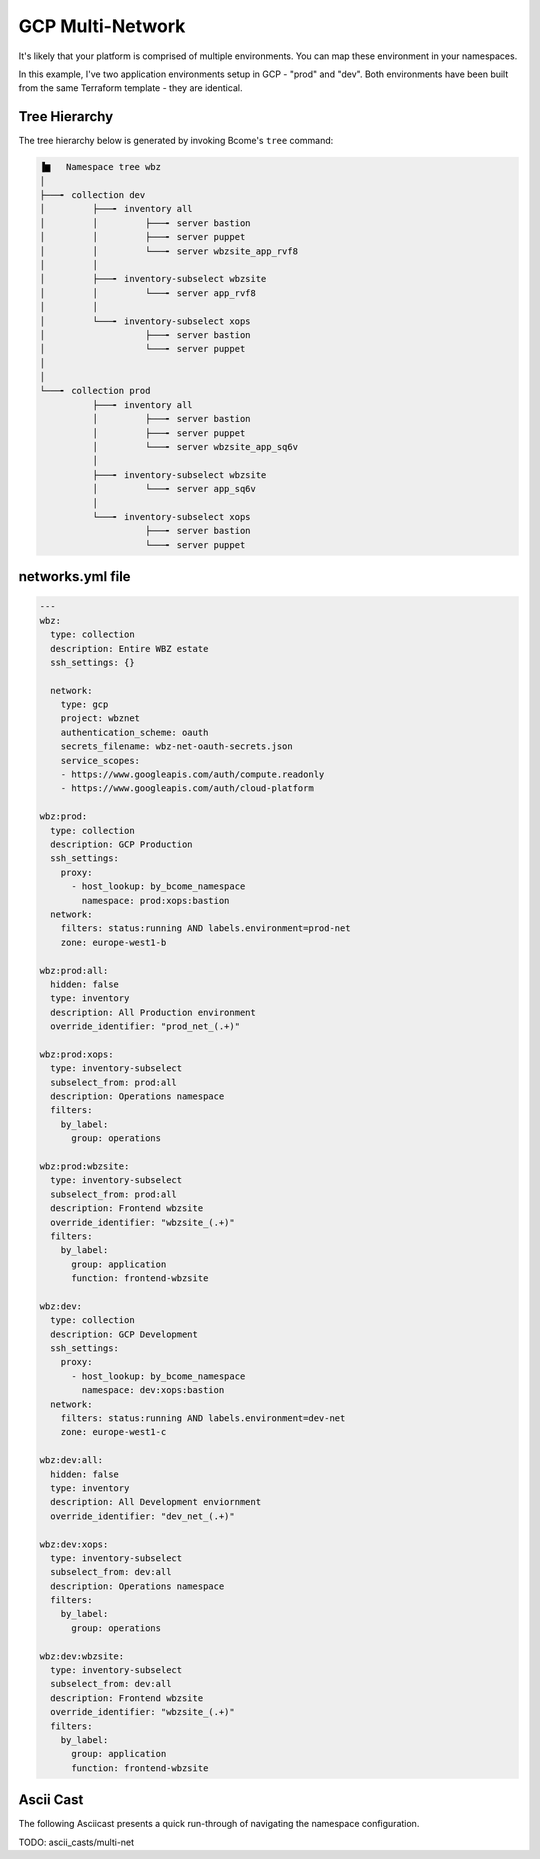 .. meta::
   :description lang=en: Setting up multiple environments for GCP.

*****************
GCP Multi-Network
*****************

It's likely that your platform is comprised of multiple environments.  You can map these environment in your namespaces.

In this example, I've two application environments setup in GCP - "prod" and "dev".  Both environments have been built from the same Terraform template - they are identical.


Tree Hierarchy
==============

The tree hierarchy below is generated by invoking Bcome's ``tree`` command:

.. code-block:: bash

      ▐▆   Namespace tree wbz
      │
      ├───╸ collection dev
      │         ├───╸ inventory all
      │         │         ├───╸ server bastion
      │         │         ├───╸ server puppet
      │         │         └───╸ server wbzsite_app_rvf8
      │         │
      │         ├───╸ inventory-subselect wbzsite
      │         │         └───╸ server app_rvf8
      │         │
      │         └───╸ inventory-subselect xops
      │                   ├───╸ server bastion
      │                   └───╸ server puppet
      │
      │
      └───╸ collection prod
                ├───╸ inventory all
                │         ├───╸ server bastion
                │         ├───╸ server puppet
                │         └───╸ server wbzsite_app_sq6v
                │
                ├───╸ inventory-subselect wbzsite
                │         └───╸ server app_sq6v
                │
                └───╸ inventory-subselect xops
                          ├───╸ server bastion
                          └───╸ server puppet

networks.yml file
=================

.. code-block:: yaml

   ---
   wbz:
     type: collection
     description: Entire WBZ estate
     ssh_settings: {}

     network:
       type: gcp
       project: wbznet
       authentication_scheme: oauth
       secrets_filename: wbz-net-oauth-secrets.json
       service_scopes:
       - https://www.googleapis.com/auth/compute.readonly
       - https://www.googleapis.com/auth/cloud-platform

   wbz:prod:
     type: collection
     description: GCP Production
     ssh_settings:
       proxy:
         - host_lookup: by_bcome_namespace
           namespace: prod:xops:bastion
     network:
       filters: status:running AND labels.environment=prod-net
       zone: europe-west1-b

   wbz:prod:all:
     hidden: false
     type: inventory
     description: All Production environment
     override_identifier: "prod_net_(.+)"

   wbz:prod:xops:
     type: inventory-subselect
     subselect_from: prod:all
     description: Operations namespace
     filters:
       by_label:
         group: operations

   wbz:prod:wbzsite:
     type: inventory-subselect
     subselect_from: prod:all
     description: Frontend wbzsite
     override_identifier: "wbzsite_(.+)"
     filters:
       by_label:
         group: application
         function: frontend-wbzsite

   wbz:dev:
     type: collection
     description: GCP Development
     ssh_settings:
       proxy:
         - host_lookup: by_bcome_namespace
           namespace: dev:xops:bastion
     network:
       filters: status:running AND labels.environment=dev-net
       zone: europe-west1-c

   wbz:dev:all:
     hidden: false
     type: inventory
     description: All Development enviornment
     override_identifier: "dev_net_(.+)"

   wbz:dev:xops:
     type: inventory-subselect
     subselect_from: dev:all
     description: Operations namespace
     filters:
       by_label:
         group: operations

   wbz:dev:wbzsite:
     type: inventory-subselect
     subselect_from: dev:all
     description: Frontend wbzsite
     override_identifier: "wbzsite_(.+)"
     filters:
       by_label:
         group: application
         function: frontend-wbzsite

Ascii Cast
==========

The following Asciicast presents a quick run-through of navigating the namespace configuration.

TODO:  ascii_casts/multi-net


